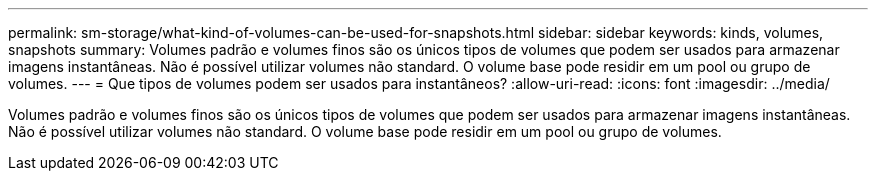 ---
permalink: sm-storage/what-kind-of-volumes-can-be-used-for-snapshots.html 
sidebar: sidebar 
keywords: kinds, volumes, snapshots 
summary: Volumes padrão e volumes finos são os únicos tipos de volumes que podem ser usados para armazenar imagens instantâneas. Não é possível utilizar volumes não standard. O volume base pode residir em um pool ou grupo de volumes. 
---
= Que tipos de volumes podem ser usados para instantâneos?
:allow-uri-read: 
:icons: font
:imagesdir: ../media/


[role="lead"]
Volumes padrão e volumes finos são os únicos tipos de volumes que podem ser usados para armazenar imagens instantâneas. Não é possível utilizar volumes não standard. O volume base pode residir em um pool ou grupo de volumes.
